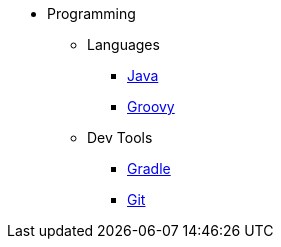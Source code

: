 :ext-relative: {outfilesuffix}

* Programming
** Languages
*** link:Java[]
*** link:Groovy[]
** Dev Tools
*** link:Gradle[]
*** link:Git[]